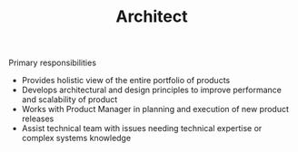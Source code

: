 
#+TITLE: Architect

Primary responsibilities
- Provides holistic view of the entire portfolio of products
- Develops architectural and design principles to improve performance and scalability of product
- Works with Product Manager in planning and execution of new product releases
- Assist technical team with issues needing technical expertise or complex systems knowledge

